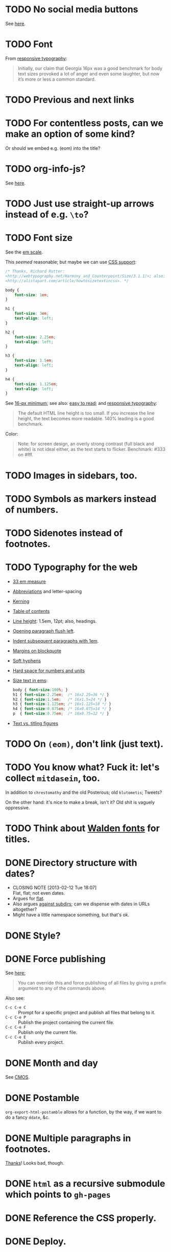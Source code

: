 * TODO No social media buttons
  See [[http://informationarchitects.net/blog/sweep-the-sleaze/][here]].
* TODO Font
  From [[http://informationarchitects.net/blog/responsive-typography-the-basics/][responsive typography]]:

  #+BEGIN_QUOTE
  Initially, our claim that Georgia 16px was a good benchmark for body
  text sizes provoked a lot of anger and even some laughter, but now
  it’s more or less a common standard.
  #+END_QUOTE
* TODO Previous and next links
* TODO For contentless posts, can we make an option of some kind?
  Or should we embed e.g. (eom) into the title?
* TODO org-info-js?
  See [[http://orgmode.org/manual/JavaScript-support.html#JavaScript-support][here]].
* TODO Just use straight-up arrows instead of e.g. =\to=?
* TODO Font size
  See the [[http://otwcode.github.com/docs/front_end_coding/em-scale.html][em scale]].

  This /seemed/ reasonable; but maybe we can use [[http://orgmode.org/manual/CSS-support.html][CSS support]]:

  #+BEGIN_SRC css
    /* Thanks, Richard Rutter:
    <http://webtypography.net/Harmony_and_Counterpoint/Size/3.1.1/>; also:
    <http://alistapart.com/article/howtosizetextincss>. */
    
    body {
        font-size: 1em;
    }
    
    h1 {
        font-size: 3em;
        text-align: left;
    }
    
    h2 {
        font-size: 2.25em;
        text-align: left;
    }
    
    h3 {
        font-size: 1.5em;
        text-align: left;
    }
    
    h4 {
        font-size: 1.125em;
        text-align: left;
    }
  #+END_SRC

  See [[http://hn.explodie.org/writings/stop-using-small-font-size.html][16-px minimum]]; see also: [[http://informationarchitects.net/blog/100e2r][easy to read]]; and [[http://informationarchitects.net/blog/responsive-typography-the-basics/][responsive
  typography]]:

  #+BEGIN_QUOTE
  The default HTML line height is too small. If you increase the line
  height, the text becomes more readable. 140% leading is a good
  benchmark.
  #+END_QUOTE

  Color:

  #+BEGIN_QUOTE
  Note: for screen design, an overly strong contrast (full black and
  white) is not ideal either, as the text starts to flicker.
  Benchmark: #333 on #fff.
  #+END_QUOTE
* TODO Images in sidebars, too.
* TODO Symbols as markers instead of numbers.
* TODO Sidenotes instead of footnotes.
* TODO Typography for the web
  - [[http://webtypography.net/Rhythm_and_Proportion/Horizontal_Motion/2.1.2/][33 em measure]]
  - [[http://webtypography.net/Rhythm_and_Proportion/Horizontal_Motion/2.1.6/][Abbreviations]] and letter-spacing
  - [[http://webtypography.net/Rhythm_and_Proportion/Horizontal_Motion/2.1.8/][Kerning]]
  - [[http://webtypography.net/Rhythm_and_Proportion/Horizontal_Motion/2.1.10/][Table of contents]]
  - [[http://webtypography.net/Rhythm_and_Proportion/Vertical_Motion/2.2.2/][Line height]]: 1.5em, 12pt; also, headings.
  - [[http://webtypography.net/Rhythm_and_Proportion/Blocks_and_Paragraphs/2.3.1/][Opening paragraph flush left]].
  - [[http://webtypography.net/Rhythm_and_Proportion/Blocks_and_Paragraphs/2.3.2/][Indent subsequent paragraphs with 1em]].
  - [[http://webtypography.net/Rhythm_and_Proportion/Blocks_and_Paragraphs/2.3.3/][Margins on blockquote]]
  - [[http://webtypography.net/Rhythm_and_Proportion/Etiquette_of_Hyphenation_and_Pagination/2.4.1/][Soft hyphens]]
  - [[http://webtypography.net/Rhythm_and_Proportion/Etiquette_of_Hyphenation_and_Pagination/2.4.6/][Hard space for numbers and units]]
  - [[http://webtypography.net/Harmony_and_Counterpoint/Size/3.1.1/][Size text in ems]]:
    #+BEGIN_SRC css
      body { font-size:100%; }
      h1 { font-size:2.25em;  /* 16x2.25=36 */ }
      h2 { font-size:1.5em;   /* 16x1.5=24 */ }
      h3 { font-size:1.125em; /* 16x1.125=18 */ }
      h4 { font-size:0.875em; /* 16x0.875=14 */ }
      p  { font-size:0.75em;  /* 16x0.75=12 */ }
    #+END_SRC
  - [[http://webtypography.net/Harmony_and_Counterpoint/Numerals__Capitals_and_Small_Caps/3.2.1/][Text vs. titling figures]]
* TODO On =(eom)=, don't link (just text).
* TODO You know what? Fuck it: let's collect =mitdasein=, too.
  In addition to =chrestomathy= and the old Posterous; old
  =klutometis=; Tweets?

  On the other hand: it's nice to make a break, isn't it? Old shit is
  vaguely oppressive.
* TODO Think about [[http://www.waldenfont.com/][Walden fonts]] for titles.
* DONE Directory structure with dates?
  CLOSED: [2013-02-12 Tue 18:07]
  - CLOSING NOTE [2013-02-12 Tue 18:07] \\
    Flat, flat; not even dates.
  - Argues for [[http://www.esoos.com/archives/blog_optimization_and_the_flat_directory_structure.html][flat]].
  - Also argues [[http://digwp.com/2010/07/optimizing-wordpress-permalinks/][against subdirs]]; can we dispense with dates in URLs
    altogether?
  - Might have a little namespace something, but that's ok.
* DONE Style?
  CLOSED: [2013-02-13 Wed 01:24]
* DONE Force publishing
  CLOSED: [2013-02-02 Sat 02:10]
  See [[http://orgmode.org/guide/Publishing.html][here:]]

  #+BEGIN_QUOTE
  You can override this and force publishing of all files by giving a
  prefix argument to any of the commands above.
  #+END_QUOTE

  Also see:

  - =C-c C-e C= :: Prompt for a specific project and publish all files
                 that belong to it.
  - =C-c C-e P= :: Publish the project containing the current file.
  - =C-c C-e F= :: Publish only the current file.
  - =C-c C-e E= :: Publish every project.
* DONE Month and day
  CLOSED: [2013-02-02 Sat 02:10]
  See [[http://www.chicagomanualofstyle.org/16/ch09/ch09_sec032.html][CMOS]].
* DONE Postamble
  CLOSED: [2013-02-02 Sat 02:10]
  =org-export-html-postamble= allows for a function, by the way, if we
  want to do a fancy =ddate=, &c.
* DONE Multiple paragraphs in footnotes.
  CLOSED: [2013-01-30 Wed 02:37]
  [[http://stackoverflow.com/questions/12635519/multiple-paragraph-footnotes-in-org-mode][Thanks]]! Looks bad, though.
* DONE =html= as a recursive submodule which points to =gh-pages=
  CLOSED: [2013-02-02 Sat 02:10]
* DONE Reference the CSS properly.
  CLOSED: [2013-02-02 Sat 02:10]
* DONE Deploy.
  CLOSED: [2013-02-02 Sat 02:10]
* CANCELED I've consistently seen folders for dates.
  CLOSED: [2013-02-13 Wed 01:23]
  - CLOSING NOTE [2013-02-13 Wed 01:23] \\
    Fuck this: let's use merely titles; collisions be damned.
* CANCELED Integrate the title with the pages
  CLOSED: [2013-02-13 Wed 01:24]
  - CLOSING NOTE [2013-02-13 Wed 01:24] \\
    Not sure what this is.
